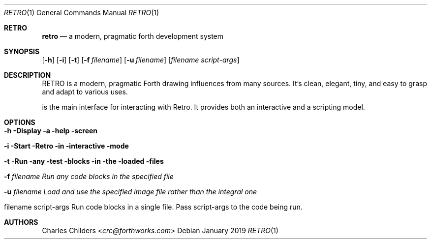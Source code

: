 .Dd January 2019
.Dt RETRO 1
.Os
.Sh RETRO
.Nm retro
.Nd "a modern, pragmatic forth development system"
.Sh SYNOPSIS
.Nm
.Op Fl h
.Op Fl i 
.Op Fl t
.Op Fl f Ar filename
.Op Fl u Ar filename
.Op Ar filename Ar script-args
.Sh DESCRIPTION
RETRO is a modern, pragmatic Forth drawing influences from many sources.
It's clean, elegant, tiny, and easy to grasp and adapt to various uses.

.Nm
is the main interface for interacting with Retro. It provides both
an interactive and a scripting  model.
.Sh OPTIONS
.Bl -tag -width -indent
.It Fl h Display a help screen
.It Fl i Start Retro in interactive mode
.It Fl t Run any test blocks in the loaded files
.It Fl f Ar filename Run any code blocks in the specified file
.It Fl u Ar filename Load and use the specified image file rather than the integral one
.It filename script-args Run code blocks in a single file. Pass script-args to the code being run.
.El
.Sh AUTHORS
.An Charles Childers Aq Mt crc@forthworks.com
